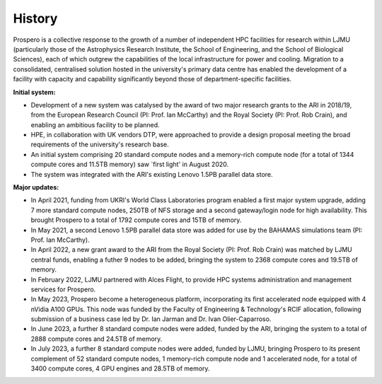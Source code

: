 History
=====

Prospero is a collective response to the growth of a number of independent HPC facilities for research within LJMU (particularly those of the Astrophysics Research Institute, the School of Engineering, and the School of Biological Sciences), each of which outgrew the capabilities of the local infrastructure for power and cooling. Migration to a consolidated, centralised solution hosted in the university's primary data centre has enabled the development of a facility with capacity and capability significantly beyond those of department-specific facilities.

**Initial system:**

* Development of a new system was catalysed by the award of two major research grants to the ARI in 2018/19, from the European Research Council (PI: Prof. Ian McCarthy) and the Royal Society (PI: Prof. Rob Crain), and enabling an ambitious facility to be planned. 
* HPE, in collaboration with UK vendors DTP, were approached to provide a design proposal meeting the broad requirements of the university's research base.
* An initial system comprising 20 standard compute nodes and a memory-rich compute node (for a total of 1344 compute cores and 11.5TB memory) saw `first light' in August 2020. 
* The system was integrated with the ARI's existing Lenovo 1.5PB parallel data store.

**Major updates:**

* In April 2021, funding from UKRI's World Class Laboratories program enabled a first major system upgrade, adding 7 more standard compute nodes, 250TB of NFS storage and a second gateway/login node for high availability. This brought Prospero to a total of 1792 compute cores and 15TB of memory.
* In May 2021, a second Lenovo 1.5PB parallel data store was added for use by the BAHAMAS simulations team (PI: Prof. Ian McCarthy).
* In April 2022, a new grant award to the ARI from the Royal Society (PI: Prof. Rob Crain) was matched by LJMU central funds, enabling a futher 9 nodes to be added, bringing the system to 2368 compute cores and 19.5TB of memory. 
* In February 2022, LJMU partnered with Alces Flight, to provide HPC systems administration and management services for Prospero. 
* In May 2023, Prospero become a heterogeneous platform, incorporating its first accelerated node equipped with 4 nVidia A100 GPUs. This node was funded by the Faculty of Engineering & Technology's RCIF allocation, following submission of a business case led by Dr. Ian Jarman and Dr. Ivan Olier-Caparroso. 
* In June 2023, a further 8 standard compute nodes were added, funded by the ARI, bringing the system to a total of 2888 compute cores and 24.5TB of memory.
* In July 2023, a further 8 standard compute nodes were added, funded by LJMU, bringing Prospero to its present complement of 52 standard compute nodes, 1 memory-rich compute node and 1 accelerated node, for a total of 3400 compute cores, 4 GPU engines and 28.5TB of memory.




